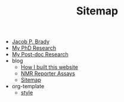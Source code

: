 #+TITLE: Sitemap

- [[file:index.org][Jacob P. Brady]]
- [[file:phd.org][My PhD Research]]
- [[file:postdoc.org][My Post-doc Research]]
- blog
  - [[file:blog/how_i_built_this_page.org][How I built this website]]
  - [[file:blog/reporter_assays.org][NMR Reporter Assays]]
  - [[file:blog/sitemap.org][Sitemap]]
- org-template
  - [[file:org-template/style.org][style]]